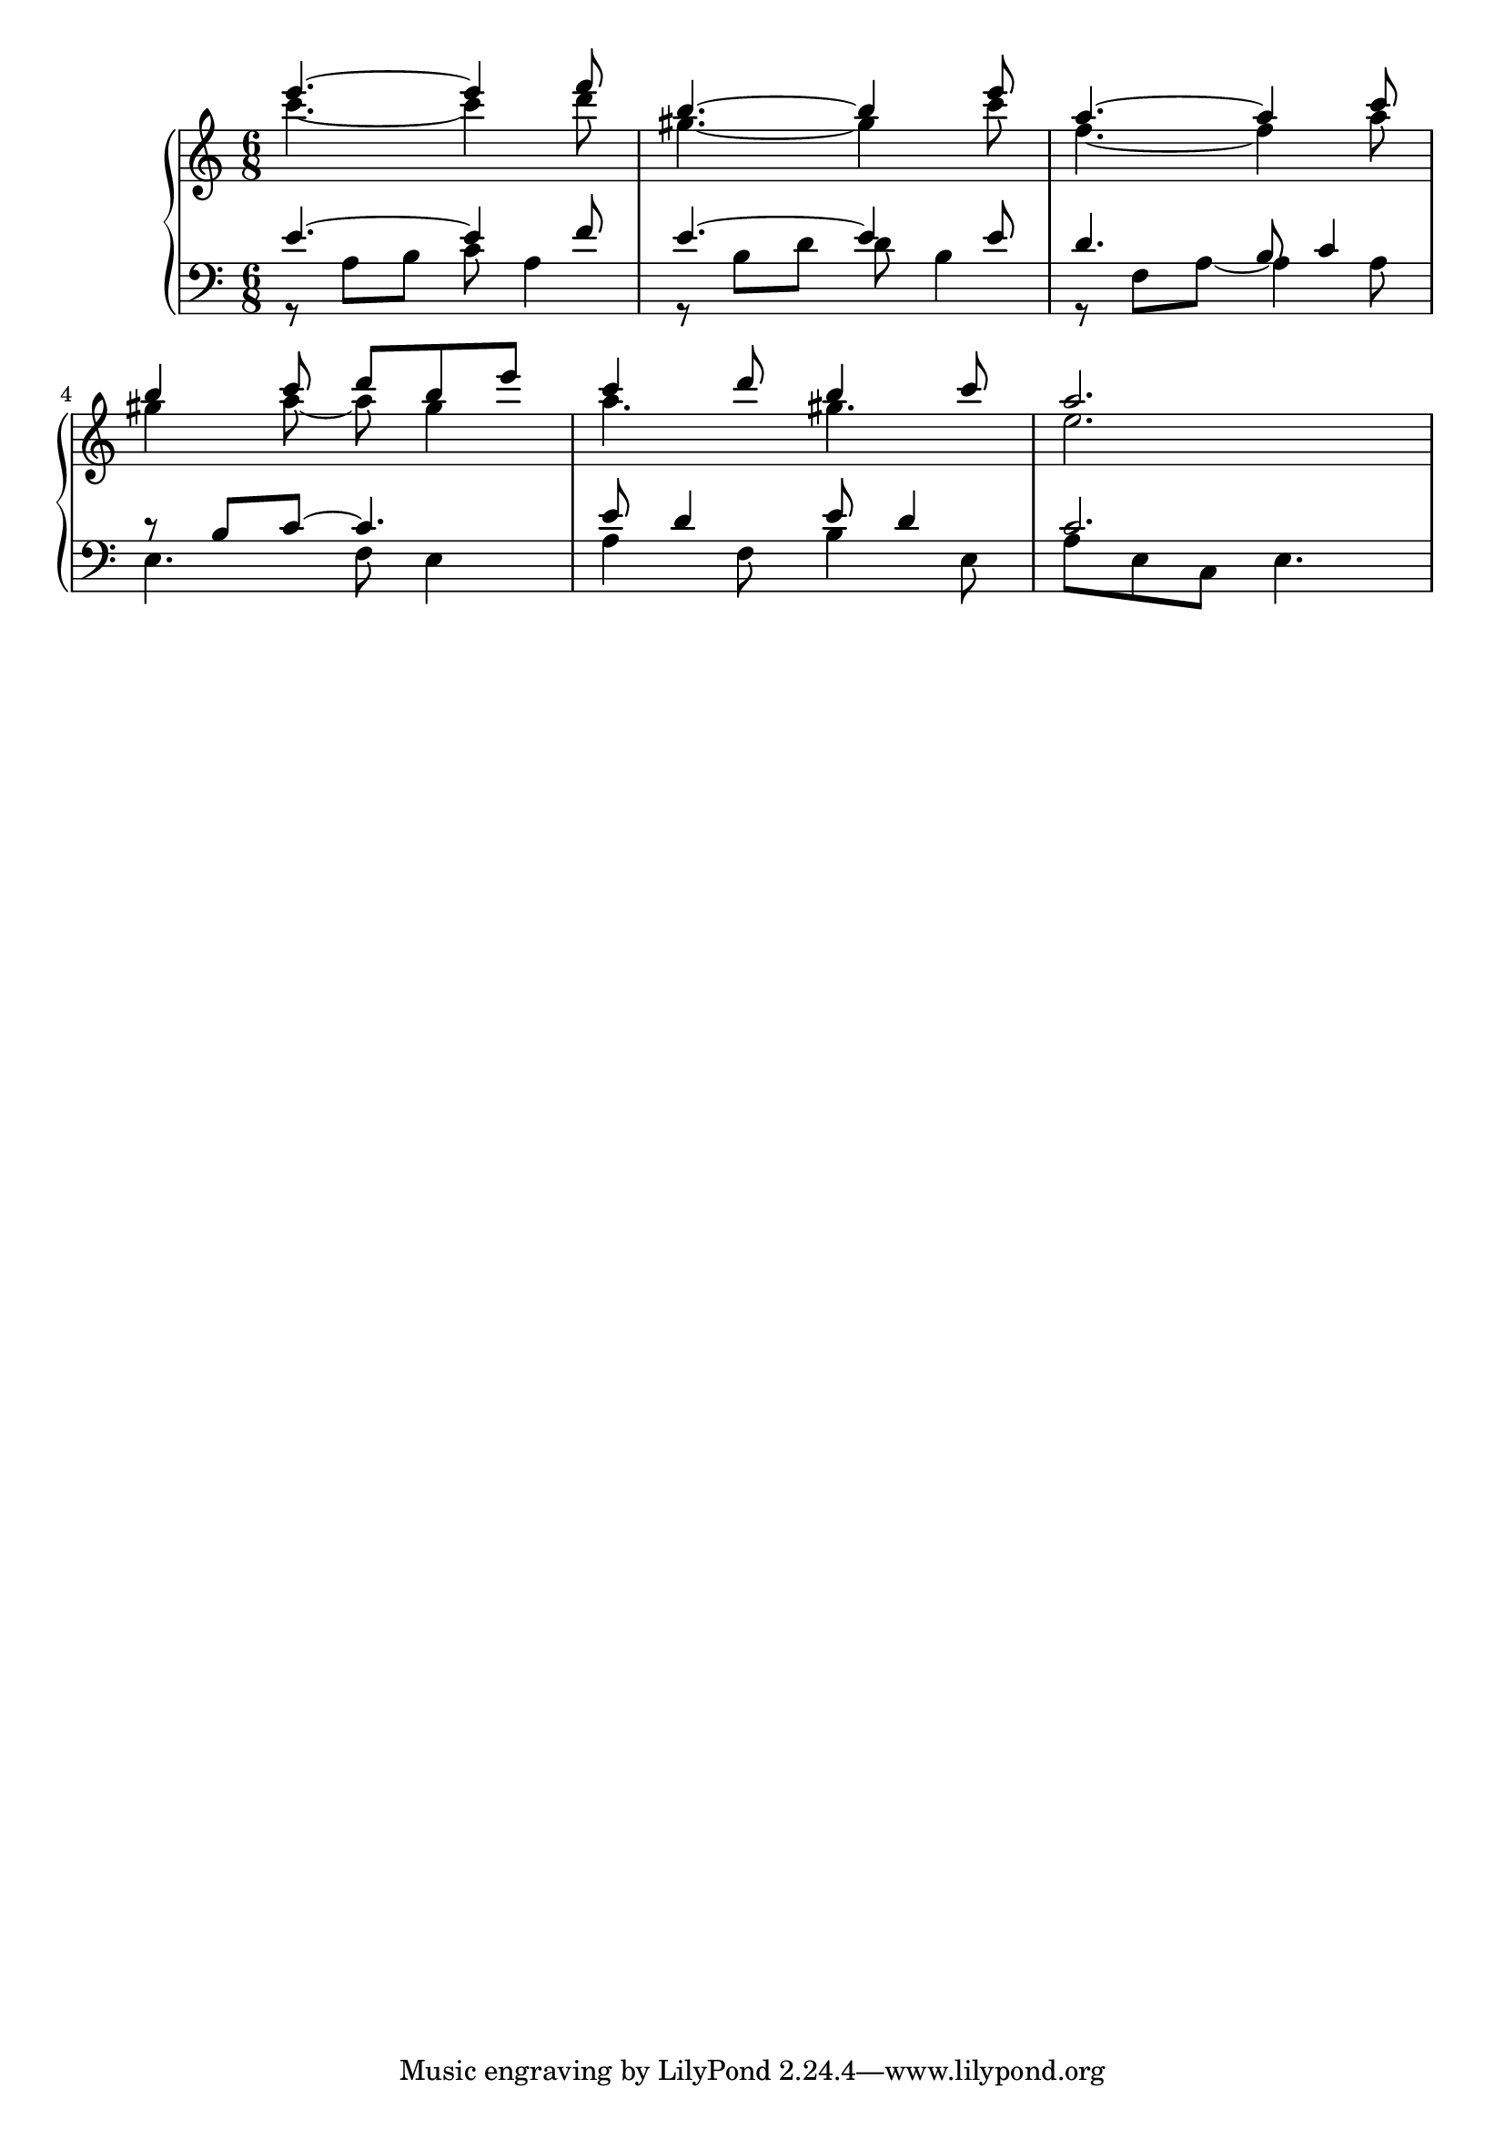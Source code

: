 Global =  {\key a\minor \time 6/8}

RH = {
  << { e'''4.~ e'''4 f'''8 } \\ { c'''4.~ c'''4 d'''8 } >>
  << { b''4.~ b''4 e'''8 } \\ { gis''4.~ gis''4 c'''8 } >>
  %9
  << { a''4.~ a''4 c'''8 } \\ { f''4.~ f''4 a''8 } >>
  \break
  << { b''4 c'''8 d''' b'' e''' } \\ { gis''4 a''8~ a''8 gis''4 } >>
  << { c'''4 d'''8 b''4 c'''8 } \\ { a''4. gis''4. } >>
  << { a''2. } \\ { e''2. } >>
}

LH = {
  << { e'4.~ e'4 f'8 } \\ { r8 a b c' a4 } >>
  << { e'4.~ e'4 e'8 } \\ { r8 b d' d' b4 } >>
  %9
  << { d'4. b8 c'4 } \\ { r8 f a~ a4 a8 } >>
  << { r8 b c'~ c'4. } \\ { e4. f8 e4 } >>
  << { e'8 d'4 e'8 d'4 } \\ { a4 f8 b4 e8 } >>
  << { c'2. } \\ { a8 e c e4. } >>
}

\score {
  {
    \context PianoStaff <<
      \new Staff = "up" {
        \Global \clef treble
        \RH
      }
      \new Staff = "down" {
        \Global \clef bass
        \LH
      }
    >>
  }
}
